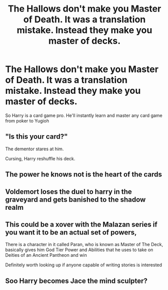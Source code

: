 #+TITLE: The Hallows don't make you Master of Death. It was a translation mistake. Instead they make you master of decks.

* The Hallows don't make you Master of Death. It was a translation mistake. Instead they make you master of decks.
:PROPERTIES:
:Author: nousernameslef
:Score: 7
:DateUnix: 1602570404.0
:DateShort: 2020-Oct-13
:FlairText: Prompt
:END:
So Harry is a card game pro. He'll instantly learn and master any card game from poker to Yugioh


** "Is this your card?"

The dementor stares at him.

Cursing, Harry reshuffle his deck.
:PROPERTIES:
:Author: displayheartcode
:Score: 13
:DateUnix: 1602591687.0
:DateShort: 2020-Oct-13
:END:


** The power he knows not is the heart of the cards
:PROPERTIES:
:Author: bignigb
:Score: 7
:DateUnix: 1602579931.0
:DateShort: 2020-Oct-13
:END:


** Voldemort loses the duel to harry in the graveyard and gets banished to the shadow realm
:PROPERTIES:
:Author: bignigb
:Score: 6
:DateUnix: 1602580030.0
:DateShort: 2020-Oct-13
:END:


** This could be a xover with the Malazan series if you want it to be an actual set of powers,

There is a character in it called Paran, who is known as Master of The Deck, basically gives him God Tier Power and Abilities that he uses to take on Deities of an Ancient Pantheon and win

Definitely worth looking up if anyone capable of writing stories is interested
:PROPERTIES:
:Author: Corvus_Branwen
:Score: 3
:DateUnix: 1602588649.0
:DateShort: 2020-Oct-13
:END:


** Soo Harry becomes Jace the mind sculpter?
:PROPERTIES:
:Author: Vladmirfox
:Score: 2
:DateUnix: 1602643895.0
:DateShort: 2020-Oct-14
:END:
